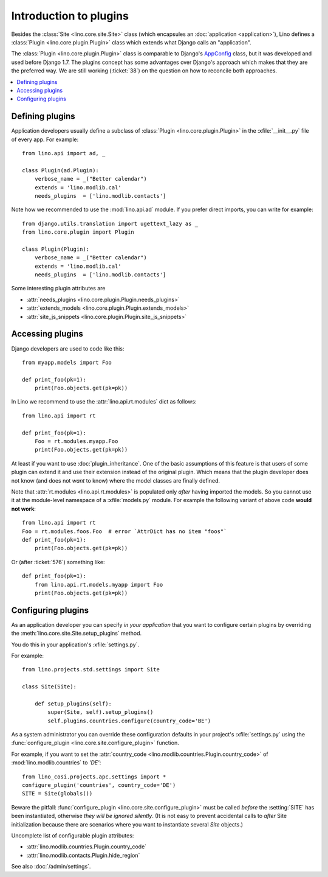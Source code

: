 .. _dev.plugins:

=======================
Introduction to plugins
=======================

Besides the :class:`Site <lino.core.site.Site>` class (which
encapsules an :doc:`application <application>`), Lino defines a
:class:`Plugin <lino.core.plugin.Plugin>` class which extends what
Django calls an "application".

The :class:`Plugin <lino.core.plugin.Plugin>` class is comparable to
Django's `AppConfig
<https://docs.djangoproject.com/en/1.8/ref/applications/>`_ class, but
it was developed and used before Django 1.7.  The plugins concept has
some advantages over Django's approach which makes that they are the
preferred way.  We are still working (:ticket:`38`) on the question on
how to reconcile both approaches.

.. contents::
  :local:


Defining plugins
================

Application developers usually define a subclass of :class:`Plugin
<lino.core.plugin.Plugin>` in the :xfile:`__init__.py` file of every
app.  For example::

    from lino.api import ad, _
    
    class Plugin(ad.Plugin):
        verbose_name = _("Better calendar")
        extends = 'lino.modlib.cal'
        needs_plugins  = ['lino.modlib.contacts']

Note how we recommended to use the :mod:`lino.api.ad` module. If you
prefer direct imports, you can write for example::

    from django.utils.translation import ugettext_lazy as _
    from lino.core.plugin import Plugin

    class Plugin(Plugin):
        verbose_name = _("Better calendar")
        extends = 'lino.modlib.cal'
        needs_plugins  = ['lino.modlib.contacts']

Some interesting plugin attributes are

- :attr:`needs_plugins <lino.core.plugin.Plugin.needs_plugins>`
- :attr:`extends_models <lino.core.plugin.Plugin.extends_models>`
- :attr:`site_js_snippets <lino.core.plugin.Plugin.site_js_snippets>`




Accessing plugins
=================

Django developers are used to code like this::

    from myapp.models import Foo

    def print_foo(pk=1):
        print(Foo.objects.get(pk=pk))


In Lino we recommend to use the :attr:`lino.api.rt.modules` dict as
follows::

    from lino.api import rt

    def print_foo(pk=1):
        Foo = rt.modules.myapp.Foo
        print(Foo.objects.get(pk=pk))

At least if you want to use :doc:`plugin_inheritance`. One of the
basic assumptions of this feature is that users of some plugin can
extend it and use their extension instead of the original plugin.
Which means that the plugin developer does not know (and does not
*want* to know) where the model classes are finally defined.

Note that :attr:`rt.modules <lino.api.rt.modules>` is populated only
*after* having imported the models. So you cannot use it at the
module-level namespace of a :xfile:`models.py` module.  For example
the following variant of above code **would not work**::

    from lino.api import rt
    Foo = rt.modules.foos.Foo  # error `AttrDict has no item "foos"`
    def print_foo(pk=1):
        print(Foo.objects.get(pk=pk))

Or (after :ticket:`576`) something like::

    def print_foo(pk=1):
        from lino.api.rt.models.myapp import Foo
        print(Foo.objects.get(pk=pk))



Configuring plugins
===================

As an application developer you can specify *in your application* that
you want to configure certain plugins by overriding the
:meth:`lino.core.site.Site.setup_plugins` method.

You do this in your application's :xfile:`settings.py`.

For example::

    from lino.projects.std.settings import Site

    class Site(Site):

        def setup_plugins(self):
            super(Site, self).setup_plugins()
            self.plugins.countries.configure(country_code='BE')


As a system administrator you can override these configuration
defaults in your project's :xfile:`settings.py` using the
:func:`configure_plugin <lino.core.site.configure_plugin>` function.

For example, if you want to set the :attr:`country_code
<lino.modlib.countries.Plugin.country_code>` of
:mod:`lino.modlib.countries` to `'DE'`::

    from lino_cosi.projects.apc.settings import *
    configure_plugin('countries', country_code='DE')
    SITE = Site(globals())

Beware the pitfall: :func:`configure_plugin
<lino.core.site.configure_plugin>` must be called *before* the
:setting:`SITE` has been instantiated, otherwise *they will be ignored
silently*.  (It is not easy to prevent accidental calls to *after*
Site initialization because there are scenarios where you want to
instantiate several `Site` objects.)

Uncomplete list of configurable plugin attributes:

- :attr:`lino.modlib.countries.Plugin.country_code` 
- :attr:`lino.modlib.contacts.Plugin.hide_region`

See also :doc:`/admin/settings`.


